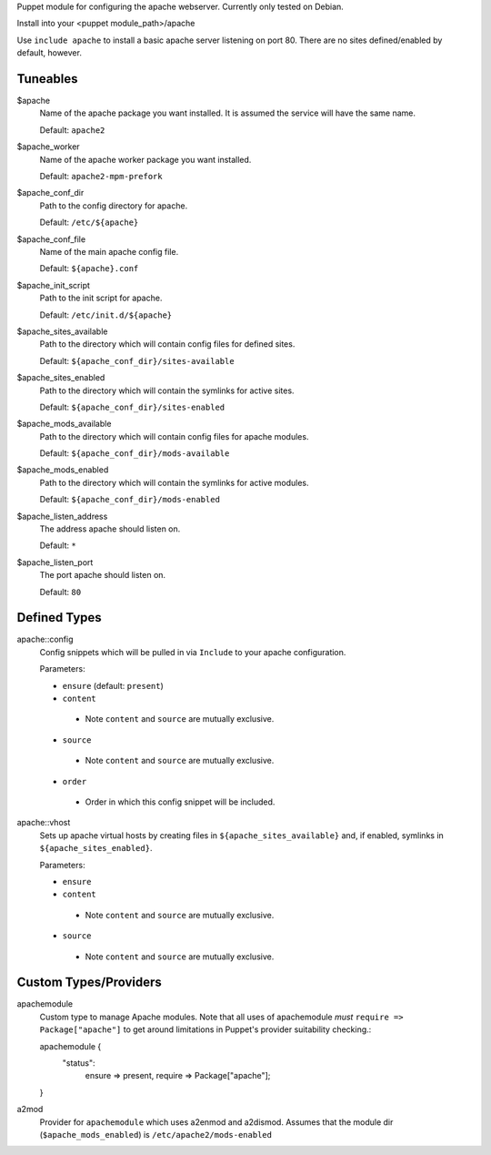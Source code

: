 Puppet module for configuring the apache webserver. Currently
only tested on Debian.

Install into your <puppet module_path>/apache

Use ``include apache`` to install a basic apache server listening on
port 80. There are no sites defined/enabled by default, however.

Tuneables
---------
$apache
     Name of the apache package you want installed. It is assumed the service
     will have the same name.

     Default: ``apache2``

$apache_worker
     Name of the apache worker package you want installed.

     Default: ``apache2-mpm-prefork``

$apache_conf_dir
     Path to the config directory for apache.

     Default: ``/etc/${apache}``

$apache_conf_file
     Name of the main apache config file.

     Default: ``${apache}.conf``

$apache_init_script
     Path to the init script for apache.

     Default: ``/etc/init.d/${apache}``

$apache_sites_available
     Path to the directory which will contain config files for defined sites.

     Default: ``${apache_conf_dir}/sites-available``

$apache_sites_enabled
     Path to the directory which will contain the symlinks for active sites.

     Default: ``${apache_conf_dir}/sites-enabled``

$apache_mods_available
     Path to the directory which will contain config files for apache modules.

     Default: ``${apache_conf_dir}/mods-available``

$apache_mods_enabled
     Path to the directory which will contain the symlinks for active modules.

     Default: ``${apache_conf_dir}/mods-enabled``

$apache_listen_address
     The address apache should listen on.

     Default: ``*``

$apache_listen_port
     The port apache should listen on.

     Default: ``80``

Defined Types
-------------
apache::config
     Config snippets which will be pulled in via ``Include`` to your apache
     configuration.

     Parameters:

     * ``ensure`` (default: ``present``)
     * ``content``
      * Note ``content`` and ``source`` are mutually exclusive.
     * ``source``
      * Note ``content`` and ``source`` are mutually exclusive.
     * ``order``
      * Order in which this config snippet will be included.

apache::vhost
     Sets up apache virtual hosts by creating files in
     ``${apache_sites_available}`` and, if enabled, symlinks in
     ``${apache_sites_enabled}``.

     Parameters:

     * ``ensure``
     * ``content``
      * Note ``content`` and ``source`` are mutually exclusive.
     * ``source``
      * Note ``content`` and ``source`` are mutually exclusive.

Custom Types/Providers
----------------------
apachemodule
     Custom type to manage Apache modules. Note that all uses of
     apachemodule *must* ``require => Package["apache"]`` to get around
     limitations in Puppet's provider suitability checking.::

     apachemodule {
       "status":
         ensure => present,
         require => Package["apache"];
     }

a2mod
     Provider for ``apachemodule`` which uses a2enmod and a2dismod. Assumes
     that the module dir (``$apache_mods_enabled``) is ``/etc/apache2/mods-enabled``
